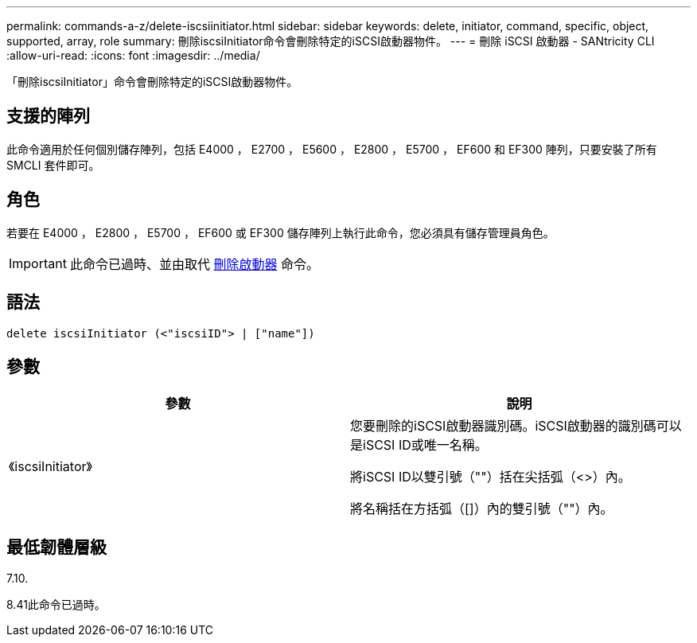 ---
permalink: commands-a-z/delete-iscsiinitiator.html 
sidebar: sidebar 
keywords: delete, initiator, command, specific, object, supported, array, role 
summary: 刪除iscsiInitiator命令會刪除特定的iSCSI啟動器物件。 
---
= 刪除 iSCSI 啟動器 - SANtricity CLI
:allow-uri-read: 
:icons: font
:imagesdir: ../media/


[role="lead"]
「刪除iscsiInitiator」命令會刪除特定的iSCSI啟動器物件。



== 支援的陣列

此命令適用於任何個別儲存陣列，包括 E4000 ， E2700 ， E5600 ， E2800 ， E5700 ， EF600 和 EF300 陣列，只要安裝了所有 SMCLI 套件即可。



== 角色

若要在 E4000 ， E2800 ， E5700 ， EF600 或 EF300 儲存陣列上執行此命令，您必須具有儲存管理員角色。

[IMPORTANT]
====
此命令已過時、並由取代 xref:delete-initiator.adoc[刪除啟動器] 命令。

====


== 語法

[source, cli]
----
delete iscsiInitiator (<"iscsiID"> | ["name"])
----


== 參數

[cols="2*"]
|===
| 參數 | 說明 


 a| 
《iscsiInitiator》
 a| 
您要刪除的iSCSI啟動器識別碼。iSCSI啟動器的識別碼可以是iSCSI ID或唯一名稱。

將iSCSI ID以雙引號（""）括在尖括弧（<>）內。

將名稱括在方括弧（[]）內的雙引號（""）內。

|===


== 最低韌體層級

7.10.

8.41此命令已過時。
